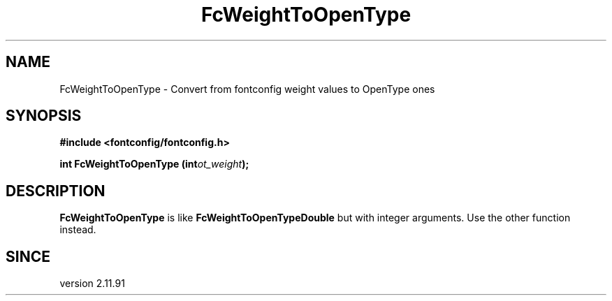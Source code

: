 .\" This manpage has been automatically generated by docbook2man 
.\" from a DocBook document.  This tool can be found at:
.\" <http://shell.ipoline.com/~elmert/comp/docbook2X/> 
.\" Please send any bug reports, improvements, comments, patches, 
.\" etc. to Steve Cheng <steve@ggi-project.org>.
.TH "FcWeightToOpenType" "3" "2022/03/31" "Fontconfig 2.14.0" ""

.SH NAME
FcWeightToOpenType \- Convert from fontconfig weight values to OpenType ones
.SH SYNOPSIS
.sp
\fB#include <fontconfig/fontconfig.h>
.sp
int FcWeightToOpenType (int\fIot_weight\fB);
\fR
.SH "DESCRIPTION"
.PP
\fBFcWeightToOpenType\fR is like
\fBFcWeightToOpenTypeDouble\fR but with integer arguments.
Use the other function instead.
.SH "SINCE"
.PP
version 2.11.91
